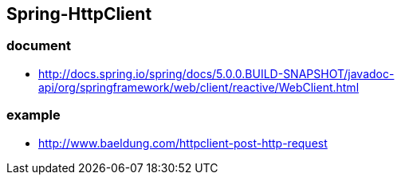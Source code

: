 ## Spring-HttpClient

### document
* http://docs.spring.io/spring/docs/5.0.0.BUILD-SNAPSHOT/javadoc-api/org/springframework/web/client/reactive/WebClient.html

### example
* http://www.baeldung.com/httpclient-post-http-request